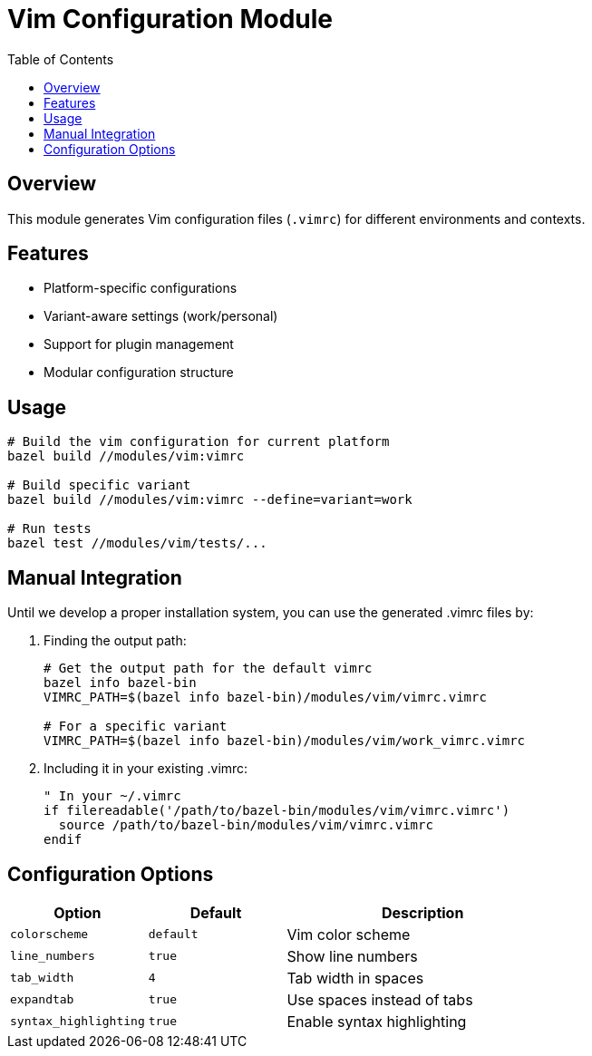 = Vim Configuration Module
:toc: left
:icons: font
:source-highlighter: rouge

== Overview

This module generates Vim configuration files (`.vimrc`) for different environments and contexts.

== Features

* Platform-specific configurations
* Variant-aware settings (work/personal)
* Support for plugin management
* Modular configuration structure

== Usage

[source,bash]
----
# Build the vim configuration for current platform
bazel build //modules/vim:vimrc

# Build specific variant
bazel build //modules/vim:vimrc --define=variant=work

# Run tests
bazel test //modules/vim/tests/...
----

== Manual Integration

Until we develop a proper installation system, you can use the generated .vimrc files by:

1. Finding the output path:
+
[source,bash]
----
# Get the output path for the default vimrc
bazel info bazel-bin
VIMRC_PATH=$(bazel info bazel-bin)/modules/vim/vimrc.vimrc

# For a specific variant
VIMRC_PATH=$(bazel info bazel-bin)/modules/vim/work_vimrc.vimrc
----

2. Including it in your existing .vimrc:
+
[source,vim]
----
" In your ~/.vimrc
if filereadable('/path/to/bazel-bin/modules/vim/vimrc.vimrc')
  source /path/to/bazel-bin/modules/vim/vimrc.vimrc
endif
----

== Configuration Options

[cols="1,1,2", options="header"]
|===
|Option |Default |Description
|`colorscheme` |`default` |Vim color scheme
|`line_numbers` |`true` |Show line numbers
|`tab_width` |`4` |Tab width in spaces
|`expandtab` |`true` |Use spaces instead of tabs
|`syntax_highlighting` |`true` |Enable syntax highlighting
|===